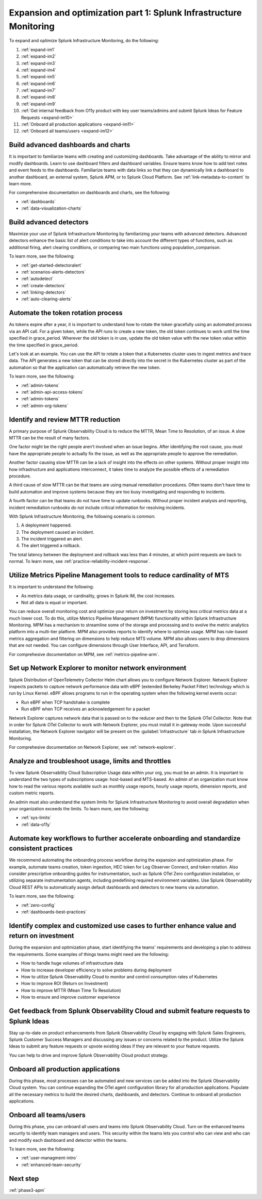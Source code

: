 .. _phase3-im:


Expansion and optimization part 1: Splunk Infrastructure Monitoring
*******************************************************************************

To expand and optimize Splunk Infrastructure Monitoring, do the following:
   
1. :ref:`expand-im1`

2. :ref:`expand-im2`

3. :ref:`expand-im3`

4. :ref:`expand-im4`

5. :ref:`expand-im5`

6. :ref:`expand-im6`

7. :ref:`expand-im7`

8. :ref:`expand-im8`

9. :ref:`expand-im9`

10. :ref:`Get internal feedback from O11y product with key user teams/admins and submit Splunk Ideas for Feature Requests <expand-im10>`

11. :ref:`Onboard all production applications <expand-im11>`

12. :ref:`Onboard all teams/users <expand-im12>`


.. _expand-im1:

Build advanced dashboards and charts
================================================================================================================
It is important to familiarize teams with creating and customizing dashboards. Take advantage of the ability to mirror and modify dashboards. Learn to use dashboard filters and dashboard variables. Ensure teams know how to add text notes and event feeds to the dashboards. Familiarize teams with data links so that they can dynamically link a dashboard to another dashboard, an external system, Splunk APM, or to Splunk Cloud Platform. See :ref:`link-metadata-to-content` to learn more.

For comprehensive documentation on dashboards and charts, see the following:

- :ref:`dashboards`

- :ref:`data-visualization-charts`


.. _expand-im2:

Build advanced detectors
================================================================================================================
Maximize your use of Splunk Infrastructure Monitoring by familiarizing your teams with advanced detectors. Advanced detectors enhance the basic list of alert conditions to take into account the different types of functions, such as additional firing, alert clearing conditions, or comparing two main functions using population_comparison.

To learn more, see the following:

- :ref:`get-started-detectoralert`

- :ref:`scenarios-alerts-detectors`

- :ref:`autodetect`

- :ref:`create-detectors`

- :ref:`linking-detectors`

- :ref:`auto-clearing-alerts`


.. _expand-im3:

Automate the token rotation process
================================================================================================================
As tokens expire after a year, it is important to understand how to rotate the token gracefully using an automated process via an API call. For a given token, while the API runs to create a new token, the old token continues to work until the time specified in grace_period. Wherever the old token is in use, update the old token value with the new token value within the time specified in grace_period.

Let's look at an example. You can use the API to rotate a token that a Kubernetes cluster uses to ingest metrics and trace data. The API generates a new token that can be stored directly into the secret in the Kubernetes cluster as part of the automation so that the application can automatically retrieve the new token.

To learn more, see the following:

- :ref:`admin-tokens`

- :ref:`admin-api-access-tokens`

- :ref:`admin-tokens`

- :ref:`admin-org-tokens`


.. _expand-im4:

Identify and review MTTR reduction
================================================================================================================
A primary purpose of Splunk Observability Cloud is to reduce the MTTR,  Mean Time to Resolution, of an issue. A slow MTTR can be the result of many factors.

One factor might be the right people aren’t involved when an issue begins. After identifying the root cause, you must have the appropriate people to actually fix the issue, as well as the appropriate people to approve the remediation.

Another factor causing slow MTTR can be a lack of insight into the effects on other systems. Without proper insight into how infrastructure and applications interconnect, it takes time to analyze the possible effects of a remediation procedure. 

A third cause of slow MTTR can be that teams are using manual remediation procedures. Often teams don't have time to build automation and improve systems because they are too busy investigating and responding to incidents.

A fourth factor can be that teams do not have time to update runbooks. Without proper incident analysis and reporting, incident remediation runbooks do not include critical information for resolving incidents.

With Splunk Infrastructure Monitoring, the following scenario is common:

1. A deployment happened.

2. The deployment caused an incident. 

3. The incident triggered an alert.

4. The alert triggered a rollback.

The total latency between the deployment and rollback was less than 4 minutes, at which point requests are back to normal. To learn more, see :ref:`practice-reliability-incident-response`.


.. _expand-im5:

Utilize Metrics Pipeline Management tools to reduce cardinality of MTS
================================================================================================================
It is important to understand the following:

- As metrics data usage, or cardinality, grows in Splunk IM, the cost increases.

- Not all data is equal or important. 

You can reduce overall monitoring cost and optimize your return on investment by storing less critical metrics data at a much lower cost. To do this, utilize Metrics Pipeline Management (MPM) functionality within Splunk Infrastructure Monitoring. MPM has a mechanism to streamline some of the storage and processing and to evolve the metric analytics platform into a multi-tier platform. MPM also provides reports to identify where to optimize usage. MPM has rule-based metrics aggregation and filtering on dimensions to help reduce MTS volume. MPM also allows users to drop dimensions that are not needed. You can configure dimensions through User Interface, API, and Terraform.

For comprehesive documentation on MPM, see :ref:`metrics-pipeline-arm`.

.. _expand-im6:

Set up Network Explorer to monitor network environment
================================================================================================================
Splunk Distribution of OpenTelemetry Collector Helm chart allows you to configure Network Explorer. Network Explorer inspects packets to capture network performance data with eBPF (extended Berkeley Packet Filter) technology which is run by Linux Kernel. eBPF allows programs to run in the operating system when the following kernel events occur:

- Run eBPF when TCP handshake is complete

- Run eBPF when TCP receives an acknowledgement for a packet

Network Explorer captures network data that is passed on to the reducer and then to the Splunk OTel Collector. Note that in order for Splunk OTel Collector to work with Network Explorer, you must install it in gateway mode. Upon successful installation, the Network Explorer navigator will be present on the :guilabel:`Infrastructure` tab in Splunk Infrastructure Monitoring.

For comprehesive documentation on Network Explorer, see :ref:`network-explorer`.


.. _expand-im7:

Analyze and troubleshoot usage, limits and throttles
================================================================================================================
To view Splunk Observability Cloud Subscription Usage data within your org, you must be an admin. It is important to understand the two types of subscriptions usage: host-based and MTS-based. An admin of an organization must know how to read the various reports available such as monthly usage reports, hourly usage reports, dimension reports, and custom metric reports. 

An admin must also understand the system limits for Splunk Infrastructure Monitoring to avoid overall degradation when your organization exceeds the limits. To learn more, see the following:

- :ref:`sys-limits`

- :ref:`data-o11y`


.. _expand-im8:

Automate key workflows to further accelerate onboarding and standardize consistent practices 
================================================================================================================
We recommend automating the onboarding process workflow during the expansion and optimization phase. For example, automate teams creation, token ingestion, HEC token for Log Observer Connect, and token rotation. Also consider prescriptive onboarding guides for instrumentation, such as Splunk OTel Zero configuration installation, or utilizing separate instrumentation agents, including predefining required environment variables. Use Splunk Observability Cloud REST APIs to automatically assign default dashboards and detectors to new teams via automation.

To learn more, see the following:

- :ref:`zero-config`

- :ref:`dashboards-best-practices`


.. _expand-im9:

Identify complex and customized use cases to further enhance value and return on investment
================================================================================================================
During the expansion and optimization phase, start identifying the teams' requirements and developing a plan to address the requirements. Some examples of things teams might need are the following: 

- How to handle huge volumes of infrastructure data

- How to increase developer efficiency to solve problems during deployment

- How to utilize Splunk Observability Cloud to monitor and control consumption rates of Kubernetes 

- How to improve ROI (Return on Investment)

-  How to improve MTTR (Mean Time To Resolution) 

- How to ensure and improve customer experience 


.. _expand-im10:

Get feedback from Splunk Observability Cloud and submit feature requests to Splunk Ideas
================================================================================================================
Stay up-to-date on product enhancements from Splunk Observability Cloud by engaging with Splunk Sales Engineers, Splunk Customer Success Managers and discussing any issues or concerns related to the product. Utilize the Splunk Ideas to submit any feature requests or upvote existing ideas if they are relevant to your feature requests.

You can help to drive and improve Splunk Observability Cloud product strategy.


.. _expand-im11:

Onboard all production applications
================================================================================================================
During this phase, most processes can be automated and new services can be added into the Splunk Observability Cloud system. You can continue expanding the OTel agent configuration library for all production applications. Populate all the necessary metrics to build the desired charts, dashboards, and detectors. Continue to onboard all production applications.


.. _expand-im12:

Onboard all teams/users
================================================================================================================
During this phase, you can onboard all users and teams into Splunk Observability Cloud. Turn on the enhanced teams security to identify team managers and users. This security within the teams lets you control who can view and who can and modify each dashboard and detector within the teams.

To learn more, see the following:

- :ref:`user-managment-intro`

- :ref:`enhanced-team-security`


Next step
===============

:ref:`phase3-apm`